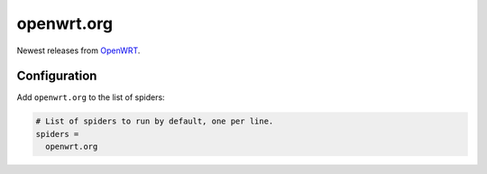 .. _spider_openwrt.org:

openwrt.org
-----------
Newest releases from `OpenWRT <https://openwrt.org>`_.

Configuration
~~~~~~~~~~~~~
Add ``openwrt.org`` to the list of spiders:

.. code-block:: ini

   # List of spiders to run by default, one per line.
   spiders =
     openwrt.org


